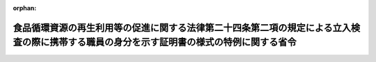 .. _503M60001600001_20211022_000000000000000:

:orphan:

==========================================================================================================================================
食品循環資源の再生利用等の促進に関する法律第二十四条第二項の規定による立入検査の際に携帯する職員の身分を示す証明書の様式の特例に関する省令
==========================================================================================================================================

.. raw:: html
    
    
    <main id="contentsLaw" class="active">
    <div id="innerDocument" class="active">
    
    
    
    
    <div style="margin-bottom: 12px;">
    <div id="lawTitleNo" style="font-size: 1.067rem; font-weight: bold;" class="_shokanBoxParent">令和三年農林水産省・経済産業省・環境省令第一号<div class="_shokanBox"></div>
    <div class="_inyoBox" id="_inyo_"></div>
    </div>
    <div id="lawTitle" style="margin-left: 3rem; font-size: 1.5rem; font-weight: bold; line-height: 1.25em;" class="_shokanBoxParent">
    <span data-xpath="">食品循環資源の再生利用等の促進に関する法律第二十四条第二項の規定による立入検査の際に携帯する職員の身分を示す証明書の様式の特例に関する省令</span><div class="_shokanBox" id="_shokan_"><div class="_shokanBtnIcons"></div></div>
    <div class="_inyoBox" id="_inyo_"></div>
    </div>
    </div><section id="EnactStatement" class="active EnactStatement"><div class="_div_EnactStatement _shokanBoxParent" style="text-indent: 1em;">
    <span data-xpath="">食品循環資源の再生利用等の促進に関する法律（平成十二年法律第百十六号）を実施するため、食品循環資源の再生利用等の促進に関する法律第二十四条第二項の規定による立入検査の際に携帯する職員の身分を示す証明書の様式の特例に関する省令を次のように定める。</span><div class="_shokanBox" id="_shokan_"><div class="_shokanBtnIcons"></div></div>
    <div class="_inyoBox" id="_inyo_"></div>
    </div></section><section id="MainProvision" class="active MainProvision"><section class="active Paragraph"><div style="text-indent: 1em;" class="_div_ParagraphSentence _shokanBoxParent">
    <span data-xpath="">食品循環資源の再生利用等の促進に関する法律第二十四条第二項の規定による立入検査の際に職員が携帯するその身分を示す証明書は、食品循環資源の再生利用等の促進に関する法律第二十四条第二項の規定による立入検査をする職員の携帯する身分を示す証明書の様式を定める省令（平成十三年農林水産省・経済産業省・環境省令第二号）の規定にかかわらず、別記様式によることができる。</span><div class="_shokanBox" id="_shokan_"><div class="_shokanBtnIcons"></div></div>
    <div class="_inyoBox" id="_inyo_"></div>
    </div></section></section><section id="" class="active SupplProvision"><div class="_div_SupplProvisionLabel SupplProvisionLabel _shokanBoxParent" style="margin-bottom: 10px; margin-left: 3em; font-weight: bold;">
    <span data-xpath="">附　則</span><div class="_shokanBox" id="_shokan_"><div class="_shokanBtnIcons"></div></div>
    <div class="_inyoBox" id="_inyo_"></div>
    </div>
    <section class="active Paragraph"><div style="text-indent: 1em;" class="_div_ParagraphSentence _shokanBoxParent">
    <span data-xpath="">この省令は、公布の日から施行する。</span><div class="_shokanBox" id="_shokan_"><div class="_shokanBtnIcons"></div></div>
    <div class="_inyoBox" id="_inyo_"></div>
    </div></section></section><section id="" class="active AppdxStyle"><div style="font-weight:600;" class="_div_AppdxStyleTitle _shokanBoxParent">別記様式（本則関係）<div class="_shokanBox" id="_shokan_"><div class="_shokanBtnIcons"></div></div>
    <div class="_inyoBox" id="_inyo_"></div>
    </div>
    <div>
              <img src="/./pict/R03F170150180001_001.jpg" alt="" style="margin-left:1em;" class="Fig">
            </div></section>
    
    
    
    
    
    </div>
    </main>
    
    
